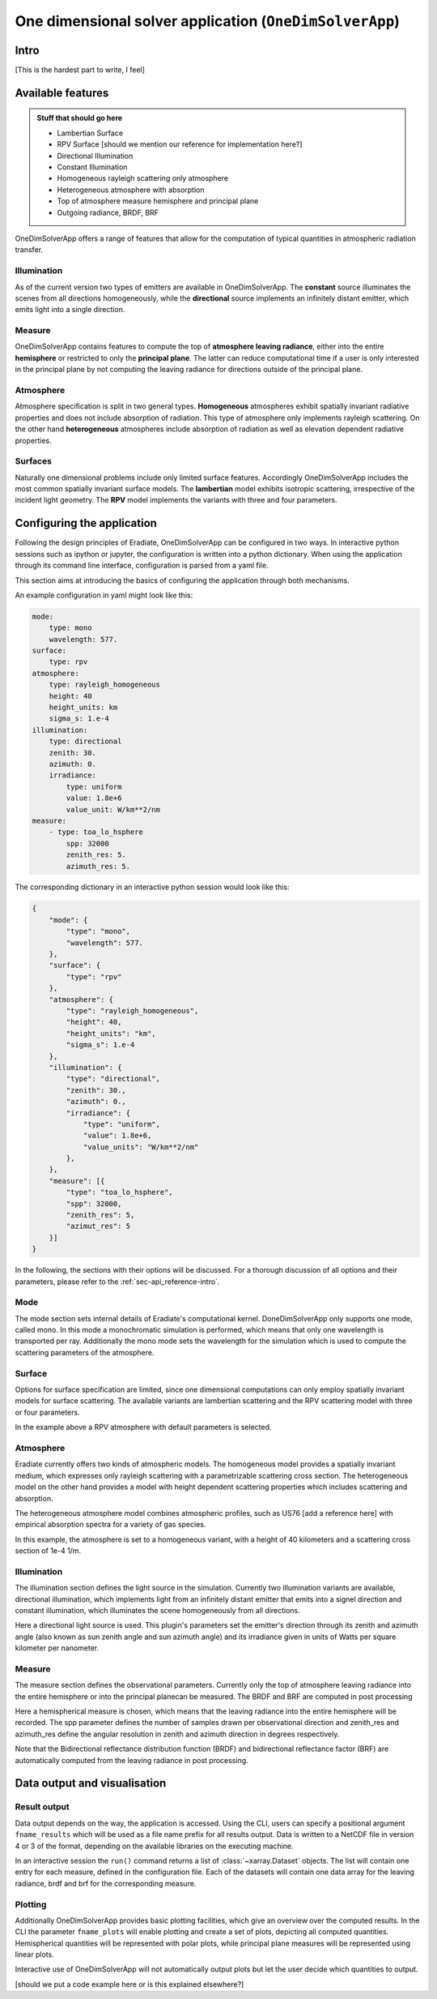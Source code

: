 .. _sec-onedim_application-introduction:

One dimensional solver application (``OneDimSolverApp``)
====================================================

Intro
-----

[This is the hardest part to write, I feel]

Available features
------------------

.. admonition:: Stuff that should go here

    - Lambertian Surface
    - RPV Surface [should we mention our reference for implementation here?]
    - Directional Illumination
    - Constant Illumination
    - Homogeneous rayleigh scattering only atmosphere
    - Heterogeneous atmosphere with absorption
    - Top of atmosphere measure hemisphere and principal plane
    - Outgoing radiance, BRDF, BRF

OneDimSolverApp offers a range of features that allow for the computation of typical quantities in atmospheric
radiation transfer.

Illumination
^^^^^^^^^^^^

As of the current version two types of emitters are available in OneDimSolverApp. The **constant** source
illuminates the scenes from all directions homogeneously, while the **directional** source implements an
infinitely distant emitter, which emits light into a single direction.

Measure
^^^^^^^

OneDimSolverApp contains features to compute the top of **atmosphere leaving radiance**, either into the entire **hemisphere**
or restricted to only the **principal plane**. The latter can reduce computational time if a user is only interested in 
the principal plane by not computing the leaving radiance for directions outside of the principal plane.

Atmosphere
^^^^^^^^^^

Atmosphere specification is split in two general types. **Homogeneous**  atmospheres exhibit spatially invariant radiative properties
and does not include absorption of radiation. This type of atmosphere only implements rayleigh scattering.
On the other hand **heterogeneous** atmospheres include absorption of radiation as well as elevation dependent radiative properties.

Surfaces
^^^^^^^^

Naturally one dimensional problems include only limited surface features. Accordingly OneDimSolverApp includes the most
common spatially invariant surface models. The **lambertian** model exhibits isotropic scattering, irrespective of the incident light geometry.
The **RPV** model implements the variants with three and four parameters.


Configuring the application
---------------------------

Following the design principles of Eradiate, OneDimSolverApp can be configured in two ways.
In interactive python sessions such as ipython or jupyter, the configuration is written into a
python dictionary. When using the application through its command line interface, configuration
is parsed from a yaml file.

This section aims at introducing the basics of configuring the application through both mechanisms.

An example configuration in yaml might look like this:

.. code-block:: yaml

    mode:
        type: mono
        wavelength: 577.
    surface:
        type: rpv
    atmosphere:
        type: rayleigh_homogeneous
        height: 40
        height_units: km
        sigma_s: 1.e-4
    illumination:
        type: directional
        zenith: 30.
        azimuth: 0.
        irradiance: 
            type: uniform
            value: 1.8e+6
            value_unit: W/km**2/nm
    measure:
        - type: toa_lo_hsphere
            spp: 32000
            zenith_res: 5.
            azimuth_res: 5.

The corresponding dictionary in an interactive python session would look like this:

.. code-block:: python

    {
        "mode": {
            "type": "mono",
            "wavelength": 577.
        },
        "surface": {
            "type": "rpv"
        },
        "atmosphere": {
            "type": "rayleigh_homogeneous",
            "height": 40,
            "height_units": "km",
            "sigma_s": 1.e-4
        },
        "illumination": {
            "type": "directional",
            "zenith": 30.,
            "azimuth": 0.,
            "irradiance": {
                "type": "uniform",
                "value": 1.8e+6,
                "value_units": "W/km**2/nm"
            },
        },
        "measure": [{
            "type": "toa_lo_hsphere",
            "spp": 32000,
            "zenith_res": 5,
            "azimut_res": 5
        }]
    }

In the following, the sections with their options will be discussed. For a thorough discussion
of all options and their parameters, please refer to the :ref:`sec-api_reference-intro`.

Mode
^^^^

The mode section sets internal details of Eradiate's computational kernel. DoneDimSolverApp 
only supports one mode, called mono. In this mode a monochromatic simulation is performed, 
which means that only one wavelength is transported per ray. Additionally the mono mode sets 
the wavelength for the simulation which is used to compute the scattering parameters of the atmosphere.

Surface
^^^^^^^

Options for surface specification are limited, since one dimensional computations can only employ spatially
invariant models for surface scattering. The available variants are lambertian scattering and the RPV
scattering model with three or four parameters.

In the example above a RPV atmosphere with default parameters is selected.

Atmosphere
^^^^^^^^^^

Eradiate currently offers two kinds of atmospheric models. The homogeneous model provides a spatially invariant
medium, which expresses only rayleigh scattering with a parametrizable scattering cross section.
The heterogeneous model on the other hand provides a model with height dependent scattering properties
which includes scattering and absorption.

The heterogeneous atmosphere model combines atmospheric profiles, such as US76 [add a reference here] with 
empirical absorption spectra for a variety of gas species.

In this example, the atmosphere is set to a homogeneous variant, with a height of 40 kilometers and a scattering
cross section of 1e-4 1/m.

Illumination
^^^^^^^^^^^^

The illumination section defines the light source in the simulation. Currently two illumination variants
are available, directional illumination, which implements light from an infinitely distant emitter that
emits into a signel direction and constant illumination, which illuminates the scene homogeneously from
all directions.

Here a directional light source is used. This plugin's parameters set the emitter's direction through 
its zenith and azimuth angle (also known as sun zenith angle and sun azimuth angle) and its irradiance 
given in units of Watts per square kilometer per nanometer.


Measure
^^^^^^^

The measure section defines the observational parameters.
Currently only the top of atmosphere leaving radiance into the entire hemisphere or into the principal planecan be measured.
The BRDF and BRF are computed in post processing

Here a hemispherical measure is chosen, which means that the leaving radiance into the entire hemisphere will be recorded. 
The spp parameter defines the number of samples drawn per observational direction and zenith_res and azimuth_res 
define the angular resolution in zenith and azimuth direction in degrees respectively.

Note that the Bidirectional reflectance distribution function (BRDF) and bidirectional reflectance factor (BRF) are automatically computed from the leaving radiance 
in post processing.

Data output and visualisation
-----------------------------

Result output
^^^^^^^^^^^^^

Data output depends on the way, the application is accessed. Using the CLI, users can specify a positional argument 
``fname_results`` which will be used as a file name prefix for all results output. Data is written to a NetCDF file
in version 4 or 3 of the format, depending on the available libraries on the executing machine.

In an interactive session the ``run()`` command returns a list of :class:`~xarray.Dataset` objects.
The list will contain one entry for each measure, defined in the configuration file. Each of the datasets will
contain one data array for the leaving radiance, brdf and brf for the corresponding measure.

Plotting
^^^^^^^^

Additionally OneDimSolverApp provides basic plotting facilities, which give an overview over the computed results.
In the CLI the parameter ``fname_plots`` will enable plotting and create a set of plots, depicting 
all computed quantities. Hemispherical quantities will be represented with polar plots, while principal plane
measures will be represented using linear plots.

Interactive use of OneDimSolverApp will not automatically output plots but let the user decide which quantities
to output.

[should we put a code example here or is this explained elsewhere?]
